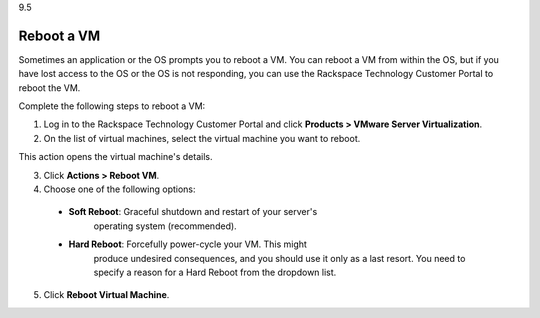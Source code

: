 .. _reboot-a-vm:

9.5

===========
Reboot a VM
===========

Sometimes an application or the OS prompts you to reboot a VM. You can 
reboot a VM from within the OS, but if you have lost access to the OS or 
the OS is not responding, you can use the Rackspace Technology Customer Portal 
to reboot the VM.

Complete the following steps to reboot a VM:

1. Log in to the Rackspace Technology Customer Portal and click 
   **Products > VMware Server Virtualization**.
2. On the list of virtual machines, select the virtual machine you want 
   to reboot.
This action opens the virtual machine's details.

3.	Click **Actions > Reboot VM**.
4.	Choose one of the following options:
    * **Soft Reboot**: Graceful shutdown and restart of your server's 
        operating system (recommended).
    * **Hard Reboot**: Forcefully power-cycle your VM. This might 
        produce undesired consequences, and you should use it only as a 
        last resort. You need to specify a reason for a Hard Reboot from 
        the dropdown list.
5.	Click **Reboot Virtual Machine**.













